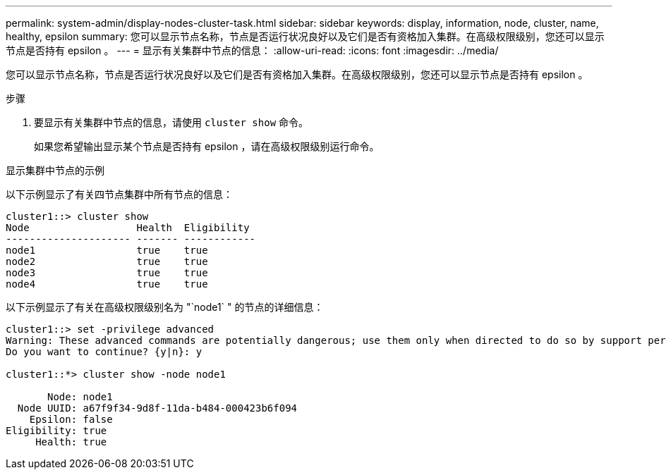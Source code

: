 ---
permalink: system-admin/display-nodes-cluster-task.html 
sidebar: sidebar 
keywords: display, information, node, cluster, name, healthy, epsilon 
summary: 您可以显示节点名称，节点是否运行状况良好以及它们是否有资格加入集群。在高级权限级别，您还可以显示节点是否持有 epsilon 。 
---
= 显示有关集群中节点的信息：
:allow-uri-read: 
:icons: font
:imagesdir: ../media/


[role="lead"]
您可以显示节点名称，节点是否运行状况良好以及它们是否有资格加入集群。在高级权限级别，您还可以显示节点是否持有 epsilon 。

.步骤
. 要显示有关集群中节点的信息，请使用 `cluster show` 命令。
+
如果您希望输出显示某个节点是否持有 epsilon ，请在高级权限级别运行命令。



.显示集群中节点的示例
以下示例显示了有关四节点集群中所有节点的信息：

[listing]
----

cluster1::> cluster show
Node                  Health  Eligibility
--------------------- ------- ------------
node1                 true    true
node2                 true    true
node3                 true    true
node4                 true    true
----
以下示例显示了有关在高级权限级别名为 "`node1` " 的节点的详细信息：

[listing]
----

cluster1::> set -privilege advanced
Warning: These advanced commands are potentially dangerous; use them only when directed to do so by support personnel.
Do you want to continue? {y|n}: y

cluster1::*> cluster show -node node1

       Node: node1
  Node UUID: a67f9f34-9d8f-11da-b484-000423b6f094
    Epsilon: false
Eligibility: true
     Health: true
----